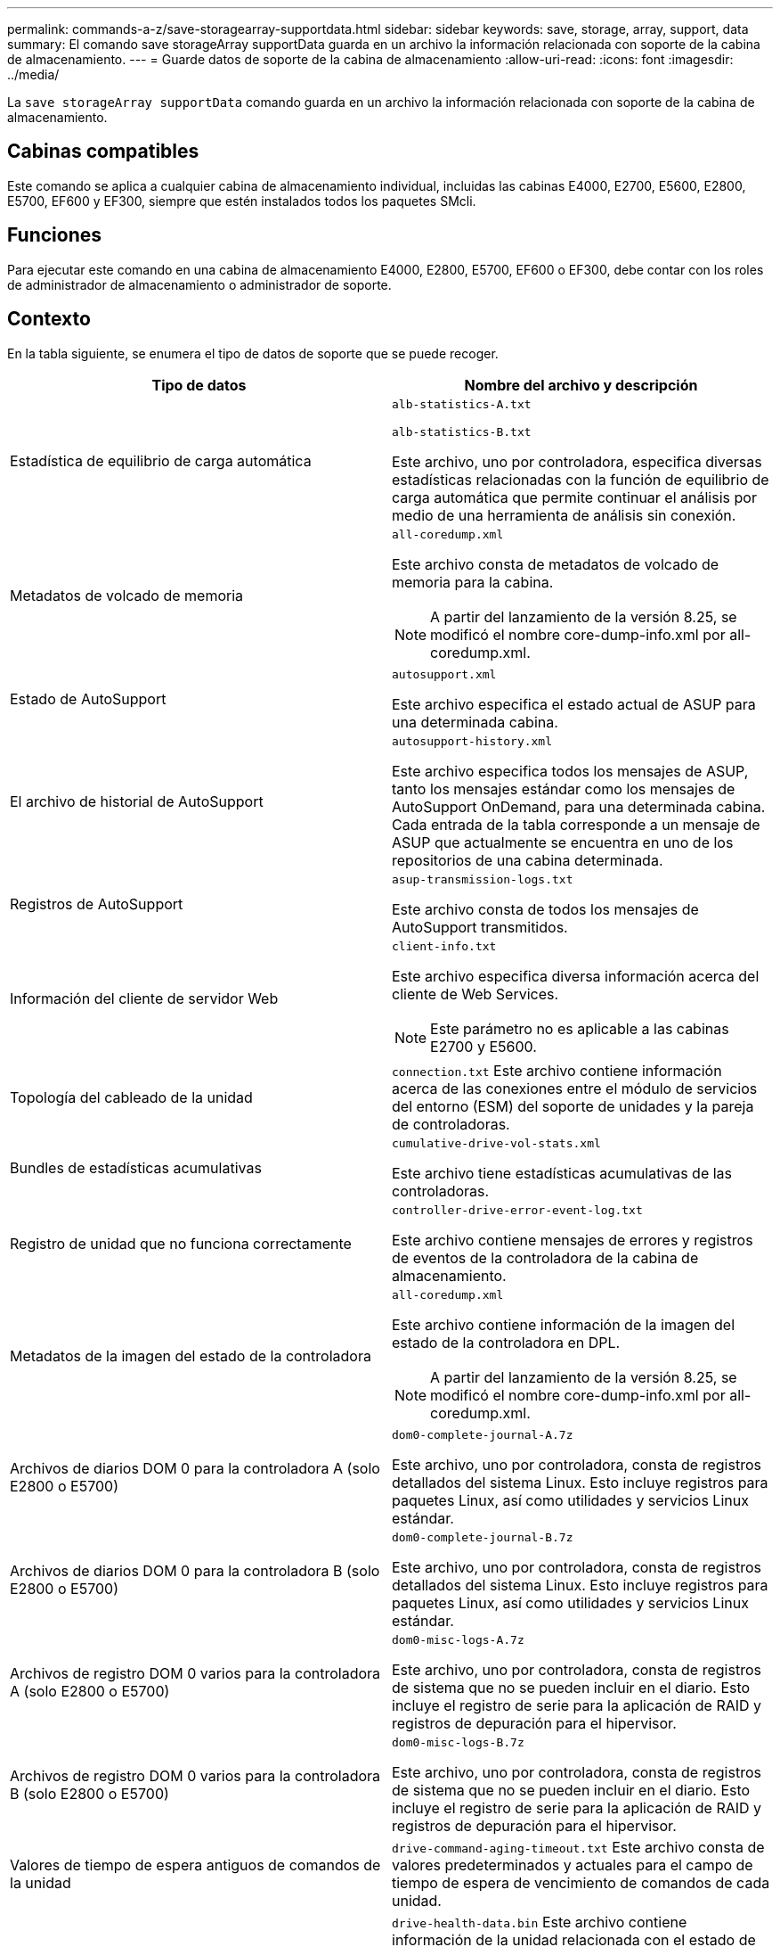 ---
permalink: commands-a-z/save-storagearray-supportdata.html 
sidebar: sidebar 
keywords: save, storage, array, support, data 
summary: El comando save storageArray supportData guarda en un archivo la información relacionada con soporte de la cabina de almacenamiento. 
---
= Guarde datos de soporte de la cabina de almacenamiento
:allow-uri-read: 
:icons: font
:imagesdir: ../media/


[role="lead"]
La `save storageArray supportData` comando guarda en un archivo la información relacionada con soporte de la cabina de almacenamiento.



== Cabinas compatibles

Este comando se aplica a cualquier cabina de almacenamiento individual, incluidas las cabinas E4000, E2700, E5600, E2800, E5700, EF600 y EF300, siempre que estén instalados todos los paquetes SMcli.



== Funciones

Para ejecutar este comando en una cabina de almacenamiento E4000, E2800, E5700, EF600 o EF300, debe contar con los roles de administrador de almacenamiento o administrador de soporte.



== Contexto

En la tabla siguiente, se enumera el tipo de datos de soporte que se puede recoger.

[cols="2*"]
|===
| Tipo de datos | Nombre del archivo y descripción 


 a| 
Estadística de equilibrio de carga automática
 a| 
`alb-statistics-A.txt`

`alb-statistics-B.txt`

Este archivo, uno por controladora, especifica diversas estadísticas relacionadas con la función de equilibrio de carga automática que permite continuar el análisis por medio de una herramienta de análisis sin conexión.



 a| 
Metadatos de volcado de memoria
 a| 
`all-coredump.xml`

Este archivo consta de metadatos de volcado de memoria para la cabina.

[NOTE]
====
A partir del lanzamiento de la versión 8.25, se modificó el nombre core-dump-info.xml por all-coredump.xml.

====


 a| 
Estado de AutoSupport
 a| 
`autosupport.xml`

Este archivo especifica el estado actual de ASUP para una determinada cabina.



 a| 
El archivo de historial de AutoSupport
 a| 
`autosupport-history.xml`

Este archivo especifica todos los mensajes de ASUP, tanto los mensajes estándar como los mensajes de AutoSupport OnDemand, para una determinada cabina. Cada entrada de la tabla corresponde a un mensaje de ASUP que actualmente se encuentra en uno de los repositorios de una cabina determinada.



 a| 
Registros de AutoSupport
 a| 
`asup-transmission-logs.txt`

Este archivo consta de todos los mensajes de AutoSupport transmitidos.



 a| 
Información del cliente de servidor Web
 a| 
`client-info.txt`

Este archivo especifica diversa información acerca del cliente de Web Services.

[NOTE]
====
Este parámetro no es aplicable a las cabinas E2700 y E5600.

====


 a| 
Topología del cableado de la unidad
 a| 
`connection.txt` Este archivo contiene información acerca de las conexiones entre el módulo de servicios del entorno (ESM) del soporte de unidades y la pareja de controladoras.



 a| 
Bundles de estadísticas acumulativas
 a| 
`cumulative-drive-vol-stats.xml`

Este archivo tiene estadísticas acumulativas de las controladoras.



 a| 
Registro de unidad que no funciona correctamente
 a| 
`controller-drive-error-event-log.txt`

Este archivo contiene mensajes de errores y registros de eventos de la controladora de la cabina de almacenamiento.



 a| 
Metadatos de la imagen del estado de la controladora
 a| 
`all-coredump.xml`

Este archivo contiene información de la imagen del estado de la controladora en DPL.

[NOTE]
====
A partir del lanzamiento de la versión 8.25, se modificó el nombre core-dump-info.xml por all-coredump.xml.

====


 a| 
Archivos de diarios DOM 0 para la controladora A (solo E2800 o E5700)
 a| 
`dom0-complete-journal-A.7z`

Este archivo, uno por controladora, consta de registros detallados del sistema Linux. Esto incluye registros para paquetes Linux, así como utilidades y servicios Linux estándar.



 a| 
Archivos de diarios DOM 0 para la controladora B (solo E2800 o E5700)
 a| 
`dom0-complete-journal-B.7z`

Este archivo, uno por controladora, consta de registros detallados del sistema Linux. Esto incluye registros para paquetes Linux, así como utilidades y servicios Linux estándar.



 a| 
Archivos de registro DOM 0 varios para la controladora A (solo E2800 o E5700)
 a| 
`dom0-misc-logs-A.7z`

Este archivo, uno por controladora, consta de registros de sistema que no se pueden incluir en el diario. Esto incluye el registro de serie para la aplicación de RAID y registros de depuración para el hipervisor.



 a| 
Archivos de registro DOM 0 varios para la controladora B (solo E2800 o E5700)
 a| 
`dom0-misc-logs-B.7z`

Este archivo, uno por controladora, consta de registros de sistema que no se pueden incluir en el diario. Esto incluye el registro de serie para la aplicación de RAID y registros de depuración para el hipervisor.



 a| 
Valores de tiempo de espera antiguos de comandos de la unidad
 a| 
`drive-command-aging-timeout.txt` Este archivo consta de valores predeterminados y actuales para el campo de tiempo de espera de vencimiento de comandos de cada unidad.



 a| 
Registros del estado de la unidad
 a| 
`drive-health-data.bin` Este archivo contiene información de la unidad relacionada con el estado de la unidad.

[NOTE]
====
Este archivo es binario y requiere un analizador sin conexión para convertirlo a un formato legible.

====


 a| 
Datos del analizador de rendimiento de la unidad
 a| 
`drive-performance-log.txt`

Este archivo consta de datos de rendimiento de la unidad que sirven para identificar las unidades cuyo nivel de rendimiento está por debajo de las expectativas.



 a| 
Configuración de Enterprise Management Window
 a| 
`emwdata_v04.bin`

Este archivo contiene el archivo del almacén de datos de la configuración de EMW.

[NOTE]
====
En los bundles de soporte para E2800 y E5700, no existe este archivo.

====


 a| 
Registros de eventos de soporte
 a| 
`expansion-tray-log.txt`

Registros de eventos de ESM



 a| 
Análisis del repositorio con errores
 a| 
`failed-repository-analysis.txt`

Este archivo contiene información del análisis del repositorio con errores.



 a| 
Funciones de la cabina de almacenamiento
 a| 
`feature-bundle.txt` Este archivo contiene una lista de la cantidad de volúmenes, unidades y soportes de unidades que se permiten en la cabina de almacenamiento y una lista de las funciones disponibles y sus límites.



 a| 
Inventario de firmware
 a| 
`firmware-inventory.txt` Este archivo contiene una lista de todas las versiones de firmware de todos los componentes de la cabina de almacenamiento.



 a| 
Estadísticas de la interfaz de InfiniBand (solo InfiniBand)
 a| 
`ib-statistics.csv`

Este archivo contiene las estadísticas de la interfaz de InfiniBand.



 a| 
Estadísticas de la ruta de I/O.
 a| 
`io-path-statistics.7z` Este archivo contiene datos del rendimiento sin configurar de cada controladora que se pueden usar para analizar problemas en el rendimiento de la aplicación.



 a| 
Información de volcado de IOC para el chip de interfaz del host
 a| 
`ioc-dump-info.txt` Este archivo contiene información de volcado de la IOC para el chip de interfaz del host.



 a| 
Registros de volcado de IOC para el chip de interfaz del host
 a| 
`ioc-dump.gz` Este archivo contiene el volcado de registros del chip de la interfaz del host en la controladora. Este archivo está comprimido en formato gz. Este archivo zip se almacena como un archivo dentro del bundle de soporte al cliente.



 a| 
Conexiones iSCSI (solo iSCSI)
 a| 
`iscsi-session-connections.txt` Este archivo contiene una lista de todas las sesiones actuales de iSCSI.



 a| 
Estadísticas de iSCSI (solo iSCSI)
 a| 
`iscsi-statistics.csv` Este archivo contiene las estadísticas del control de acceso a medios (MAC) de Ethernet, el protocolo de control de transmisión (TCP) de Ethernet/protocolo de Internet (IP) y destino iSCSI.



 a| 
Estadísticas de interfaz Iser (solo Iser over InfiniBand)
 a| 
`iser-statistics.csv` Este archivo contiene las estadísticas de la tarjeta de interfaz del host que ejecuta Iser over InfiniBand.



 a| 
Registros de eventos principales
 a| 
`major-event-log.txt` Este archivo contiene una lista detallada de eventos que tienen lugar en la cabina de almacenamiento. La lista se almacena en áreas reservadas de los discos en la cabina de almacenamiento. La lista registra los eventos de configuración y los errores de componentes de la cabina de almacenamiento.



 a| 
Archivo de manifiesto
 a| 
`manifest.xml`

Este archivo contiene una tabla que describe los archivos que se incluyen en el archivo archivado y el estado de recogida de cada uno de esos archivos.



 a| 
Información de tiempo de ejecución del software de administración del almacenamiento
 a| 
`msw-runtime-info.txt`

Ese archivo consta de información de tiempo de ejecución de la aplicación del software de administración del almacenamiento. Cuenta con la versión JRE que actualmente utiliza el software de administración del almacenamiento.



 a| 
Estadísticas de NVMe-of
 a| 
`nvmeof-statistics.csv`

El archivo contiene una lista de estadísticas, entre las que se encuentran las estadísticas de la controladora NVMe, estadísticas de la cola de NVMe y estadísticas de la interfaz para el protocolo de transporte (por ejemplo, InfiniBand).



 a| 
Datos de NVSRAM
 a| 
`nvsram-data.txt` Este archivo de la controladora especifica las configuraciones predeterminadas para las controladoras.



 a| 
Bundle de objetos
 a| 
`object-bundle`.bin`object-bundle`.json

Este bundle contiene una descripción detallada del estado de la cabina de almacenamiento y sus componentes, que era válido en el momento en el que se generó el archivo.



 a| 
Resumen de estadísticas de rendimiento
 a| 
`perf-stat-daily-summary-a.csv` `perf-stat-daily-summary-b.csv`

Este archivo contiene varias estadísticas de rendimiento de la controladora, un archivo por controladora.



 a| 
Reservas y registros persistentes
 a| 
`persistent-reservations.txt` Este archivo contiene una lista detallada de volúmenes de la cabina de almacenamiento con reservas y registros persistentes.



 a| 
Preferencias del software de administración del almacenamiento del usuario
 a| 
`pref-01.bin`

Este archivo contiene el almacén de datos persistente de las preferencias del usuario.

[NOTE]
====
En los bundles de soporte para E2800 o E5700, no existe este archivo.

====


 a| 
Procedimientos de Recovery Guru
 a| 
`recovery-guru-procedures.html` Este archivo contiene una lista detallada de todos los temas de Recovery Guru que se emiten en respuesta a los problemas detectados en la cabina de almacenamiento. Para las cabinas E2800 y E5700, este archivo solo contiene detalles de Recovery Guru, no los archivos HTML.



 a| 
Perfil de recuperación
 a| 
`recovery-profile.csv` Este archivo contiene una descripción detallada del último registro del perfil de recuperación y los datos históricos.



 a| 
Registros de errores de SAS PHY
 a| 
`sas-phy-error-logs.csv`

Este archivo contiene información de errores de SAS PHY.



 a| 
Datos captados del estado
 a| 
`state-capture-data.txt` Este archivo contiene una descripción detallada del estado actual de la cabina de almacenamiento.



 a| 
Configuración de la cabina de almacenamiento
 a| 
`storage-array-configuration.cfg` Este archivo contiene una descripción detallada de la configuración lógica de la cabina de almacenamiento.



 a| 
Perfil de la cabina de almacenamiento
 a| 
`storage-array-profile.txt` Este archivo contiene una descripción de todos los componentes y las propiedades de una cabina de almacenamiento.



 a| 
Contenido del búfer de seguimiento
 a| 
`trace-buffers.7z` Este archivo contiene el contenido de los búferes de seguimiento de las controladoras que se utilizan para registrar la información de depuración.



 a| 
Datos de captura de soporte
 a| 
`tray-component-state-capture.7z` Si la bandeja tiene cajones, los datos de diagnóstico se archivan en este archivo comprimido. El archivo zip consta de un archivo de texto aparte para cada soporte que cuenta con cajones. Este archivo zip se almacena como un archivo dentro del bundle de soporte al cliente.



 a| 
Sectores ilegibles
 a| 
`unreadable-sectors.txt` Este archivo contiene una lista detallada de todos los sectores ilegibles que se registraron en la cabina de almacenamiento.



 a| 
Registro de seguimiento de Web Services (solo E2800 o E5700)
 a| 
`web-server-trace-log-A.7z`

`web-server-trace-log-B.7z`

Este archivo, uno por controladora, consta de los búferes de seguimiento de Web Services que se usan para registrar la información de depuración.



 a| 
Archivo de registro de análisis captado de la carga de trabajo
 a| 
`wlc-analytics-a.lz4` `wlc-analytics-b.lz4`

Este archivo, uno por controladora, contiene características de carga de trabajo calculadas como histograma LBA, relación de lectura/escritura y rendimiento de I/o en todos los volúmenes activos.



 a| 
Archivo de datos con X encabezado
 a| 
`x-header-data.txt` Este encabezado de mensaje de AutoSupport consta de pares de valores clave de texto sin formato que puede incluir información acerca de la cabina y el tipo de mensaje.

|===


== Sintaxis

[source, cli, subs="+macros"]
----
save storageArray supportData file=pass:quotes["_filename_"] [force=(TRUE | FALSE)]
----
[source, cli, subs="+macros"]
----
save storageArray supportData file=pass:quotes["_filename_"]
[force=(TRUE | FALSE) |
csbSubsetid=(basic | weekly | event | daily | complete) |
csbTimeStamp=pass:quotes[_hh:mm_]]
----


== Parámetros

[cols="2*"]
|===
| Parámetro | Descripción 


 a| 
`file`
 a| 
La ruta y el nombre del archivo donde se guardarán los datos relacionados con soporte de la cabina de almacenamiento. Escriba la ruta de acceso y el nombre del archivo entre comillas dobles (" "). Por ejemplo:

`file="C:\Program Files\CLI\logs\supdat.7z"`



 a| 
`force`
 a| 
Este parámetro fuerza la recogida de datos de soporte si se produce algún error al bloquear las operaciones de la controladora. Para forzar la recogida de datos de soporte, este parámetro debe configurarse en `TRUE`. El valor predeterminado es `FALSE`.

|===


== Notas

A partir del nivel de firmware 7.86, la extensión del nombre de archivo debe ser `.7z`. Si su versión de firmware es anterior a la 7,86, la extensión de archivos debe ser `.zip`.



== Nivel de firmware mínimo

7.80 añade el `force` parámetro.

8.30 añade información para la cabina de almacenamiento E2800.
